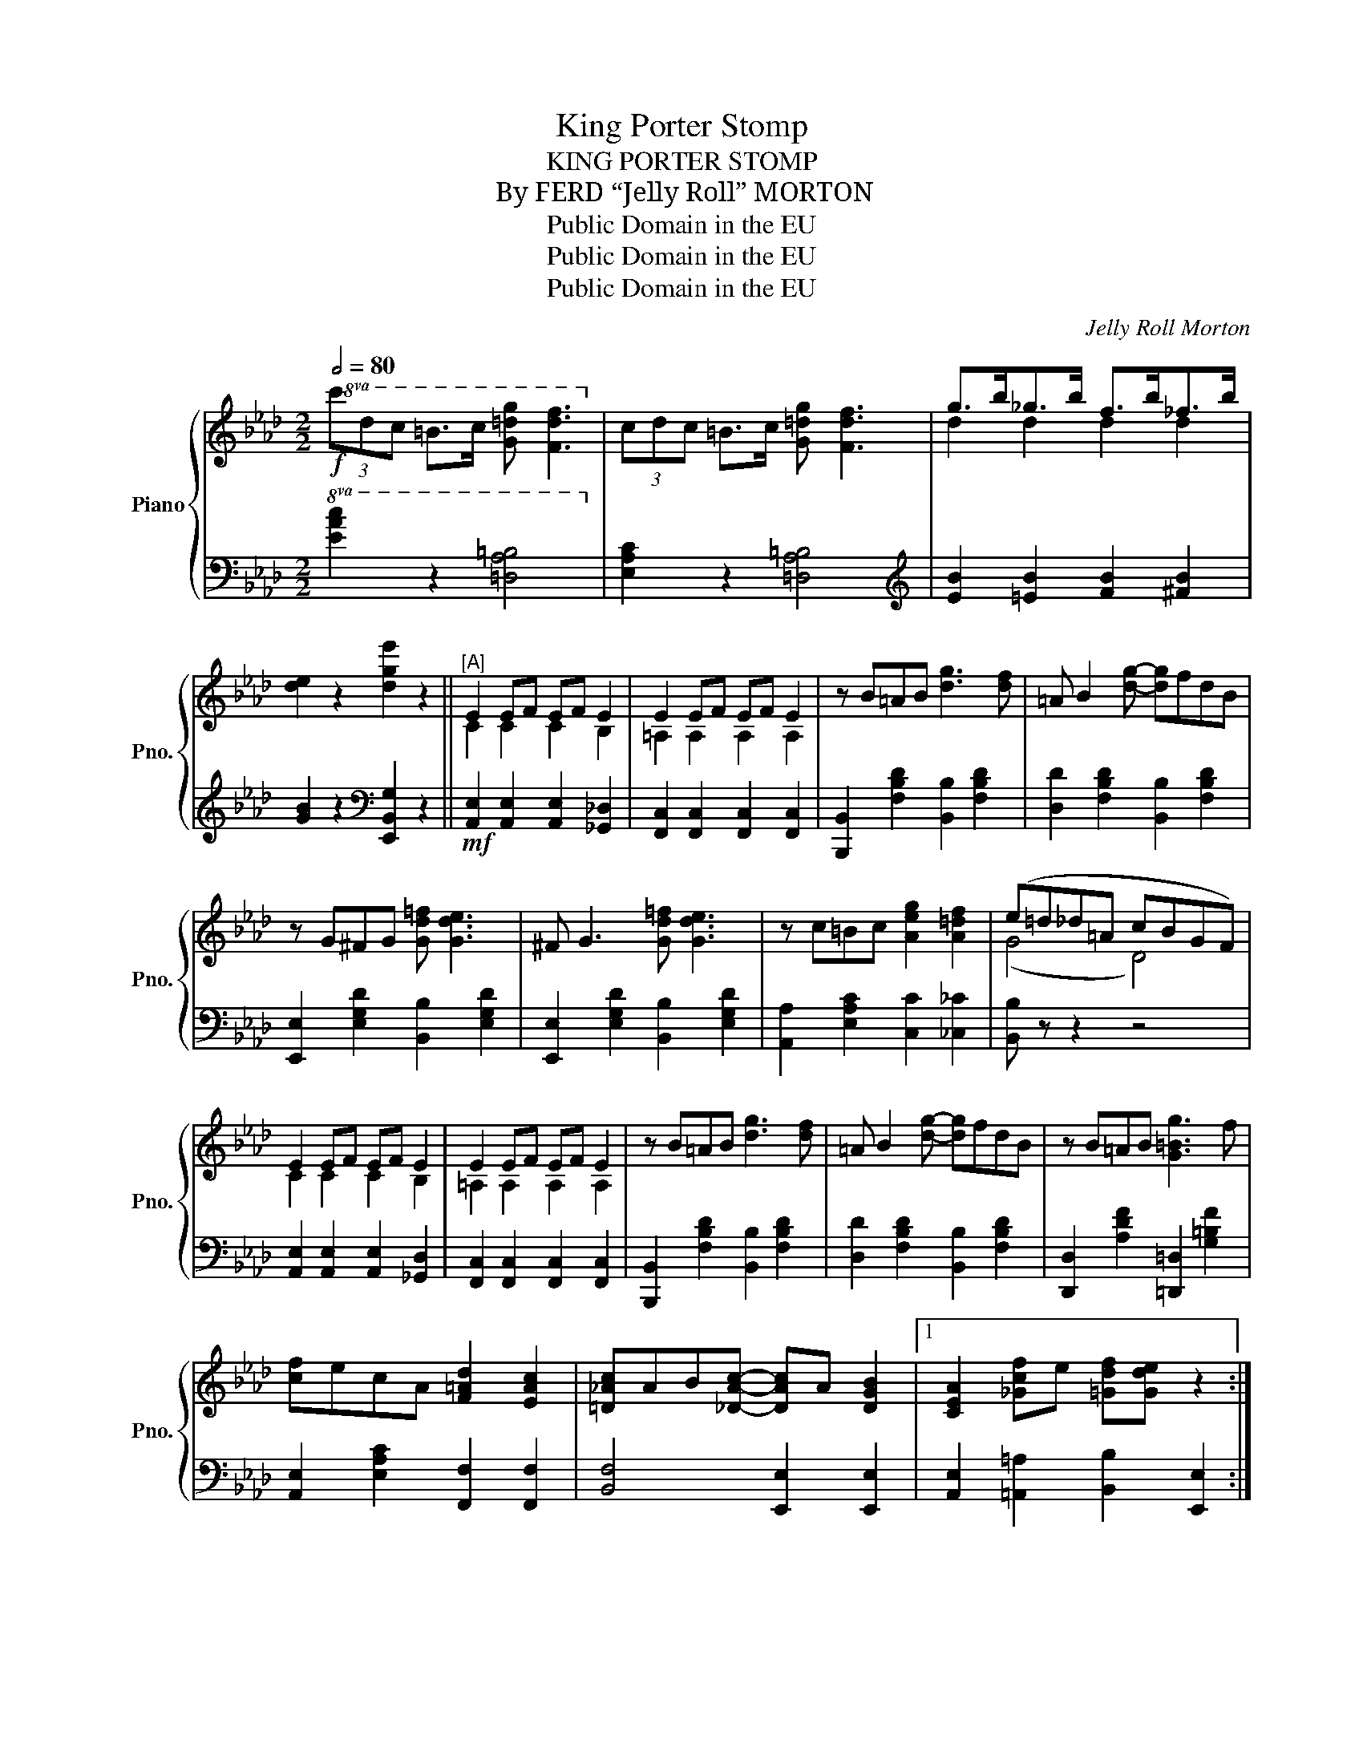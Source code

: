X:1
T:King Porter Stomp
T:KING PORTER STOMP
T:By FERD “Jelly Roll” MORTON
T:Public Domain in the EU
T:Public Domain in the EU
T:Public Domain in the EU
C:Jelly Roll Morton
Z:Public Domain in the EU
%%score { ( 1 3 ) | 2 }
L:1/8
Q:1/2=80
M:2/2
K:Ab
V:1 treble nm="Piano" snm="Pno."
V:3 treble 
V:2 bass 
V:1
!f!!8va(! (3c'd'c' =b>c' [g=d'g'] [fd'f']3!8va)! | (3cdc =B>c [G=dg] [Fdf]3 | g>b_g>b f>b_f>b | %3
 [de]2 z2 [dge']2 z2 ||"^[A]" E2 EF EF E2 | E2 EF EF E2 | z B=AB [dg]3 [df] | =A B2 [dg]- [dg]fdB | %8
 z G^FG [Gd=f] [Gde]3 | ^F G3 [Gd=f] [Gde]3 | z c=Bc [Aeg]2 [A=df]2 | (e=d_d=A cBGF) | %12
 E2 EF EF E2 | E2 EF EF E2 | z B=AB [dg]3 [df] | =A B2 [dg]- [dg]fdB | z B=AB [G=Bg]3 f | %17
 [cf]ecA [F=Ad]2 [EAc]2 | [=D_Ac]AB[_DAc]- [DAc]A [DGB]2 |1 [CEA]2 [_Gcf]e [=Gdf][Gde] z2 :|2 %20
 [CEA]2 [=D=d][Ee] [=E=e][Ff][^F^f][Gg] ||!mf!"^[B]" z (f[Aa]c f[Aa]- [Aa]2) | %22
 z (=e[Gg]c e[Gg]- [Gg]2) | z (c[Ff]=A c[Ff]- [Ff]2) | z (d[Ff]B d[Ff]- [Ff]2) | %25
 z (cA[Fcf]- [Fcf]ecA) | z ([B=dg][=Adg][_Adg]- [Adg]2 ef) | [Gde] z z2 z4 | %28
 z2 ([Ee][Ff] [Gg][Aa][Bb][=B=b]) | z (a[cc']f a[cc']- [cc']2) | z (g[Bb]=e g[Bb]- [Bb]2) | %31
 z (f[Aa]c f[Aa]- [Aa]2) | [Bdfb]3 [Aa] [Bb][Aa][Gg][Ff] | z [Ace]f[Ace]- [Ace]f [Ace]2 | %34
 z [Gde]f[Gde]- [Gde]f [Gde]2 | [Aca]2 z2 z4 | z [Ge][G=Bf]B [Ac]2 z2 || %37
!f!"^Interlude" [Aa]!<(![Gg][Aa][Bb] [cc'][Gg][Aa][Bb] | [cc'][=B=b][cc'][dd']!<)! [ee']2 z2 | %39
!8va(! [aa']2 [gg'][_g_g']- [gg'][ff'][ee'][dd'] | [cc']2 [Bb][Aa]- [Aa]2!8va)! !>![Aa]2 || %41
[K:Db]!p!"^Trio""^[C]" [Ada]2 [Gdg]2 [Ada]2 [Gdg]2 | [=G=e] [Af]2 [Fd]- [Fd]2 [Ada]2 | %43
 [Ada]2 [Gdg]2 [Ada]2 [Gdg]2 | [=G=e] [Af]2 [Fd]- [Fd]2 [Ada]2 | [Ada]2 [Gdg]2 [Ada]2 [Gdg]2 | %46
 [=G=e] [Af]2 [A=db]- [Adb]4 | z2 [E=Gc]B [EGc]e [DGc]2 | [E=Ge] [DGc]2 [C_GA]- [CGA]2 [Ada]2 | %49
 [Ada]2 [Gdg]2 [Ada]2 [Gdg]2 | [=G=e] [Af]2 [Fd]- [Fd]2 [Ada]2 | [Ada]2 [Gdg]2 [Ada]2 [Gdg]2 | %52
 [=G=e] [Af]2 [Fd]- [Fd]2 [Ada]2 | [Ada]2 [Gdg]2 [Ada]2 [Gdg]2 | [=G=e] [Af]2 [A=db]- [Adb]4 | %55
 z =e[=Gdf]e [_Gd] [Gce]3 | [FAd]2 z2 z4 ||"^Stomp" [GBd]2 z2 [=EBd]2 z2 | %58
 [FAd]2 z [F=Ad]- [FAd]2 [FAd]2 | [GBd]2 z2 [=EBd]2 z2 | [FAd]2 z [F=Ad]- [FAd]2 [FAd]2 | %61
 [GBd]2 z2 [=EBd]2 z2 | [FAd]2 z [FAd]- [FAd]2 [FAd]2 | z2 [D=Gc]B [EGc]e [DGc]2 | %64
 [E=Ge] [EGc]2 [C_GA]- [CGA]2 [_CFA]2 | [GBd]2 z2 [=EBd]2 z2 | [FAd]2 z [F=Ad]- [FAd]2 [FAd]2 | %67
 [GBd]2 z2 [=EBd]2 z2 | [FAd]2 z [F=Ad]- [FAd]2 [FAd]2 | [GBd]2 z2 [=EBd]2 z2 | %70
 [FAd]2 z [FAd]- [FAd]2 [FAd]2 | z =e[=Gdf]e [_Gd] [Gce]3 | %72
 [FAd]2 [=e=e'][ee']- [ee'][dd'] [_e_e']2 || [dd']2 z2 z4 | z2 [=e=e'][ee']- [ee'][dd'] [_e_e']2 | %75
 [dd']2 z2 z4 | z2 [=e=e'][ee']- [ee'][dd'] [_e_e']2 | [dd']2 z2 z4 | =e f2 B- B4 | %79
 z2 [C=Gc]B [EGc]e [DGc]2 | [E=Ge] [EGc]2 [C_GA]- [CGA]2 [=e=e']2 | %81
 [=e=e']2 z2 [dd']>[_e_e'][dd']>[ee'] | [dd']2 z2 z2 [=e=e']2 | %83
 [=e=e']2 z2 [dd']>[_e_e'][dd']>[ee'] | [dd']2 z2 z2 [=e=e']2 | %85
 [=e=e']2 z2 [dd']>[_e_e'][dd']>[ee'] | [=e=e'][dd'][_e_e'][dd']- [dd']2 [=e=e'][dd'] | %87
 [_e_e']2 [dd']2 [=e=e'][dd'] [_e_e']2 | [dd']2 [=e=e'][dd'] [_e_e']2 [dd']2 || %89
 [=e=e'][dd'] [_e_e']2 [dd']2 ab | !fermata![f_c'e']6 z2!fine! |] %91
V:2
!8va(! [EAc]2 z2 [=DA=B]4!8va)! | [E,A,C]2 z2 [=D,A,=B,]4 |[K:treble] [EB]2 [=EB]2 [FB]2 [^FB]2 | %3
 [GB]2 z2[K:bass] [E,,B,,G,]2 z2 ||!mf! [A,,E,]2 [A,,E,]2 [A,,E,]2 [_G,,_D,]2 | %5
 [F,,C,]2 [F,,C,]2 [F,,C,]2 [F,,C,]2 | [B,,,B,,]2 [F,B,D]2 [B,,B,]2 [F,B,D]2 | %7
 [D,D]2 [F,B,D]2 [B,,B,]2 [F,B,D]2 | [E,,E,]2 [E,G,D]2 [B,,B,]2 [E,G,D]2 | %9
 [E,,E,]2 [E,G,D]2 [B,,B,]2 [E,G,D]2 | [A,,A,]2 [E,A,C]2 [C,C]2 [_C,_C]2 | [B,,B,] z z2 z4 | %12
 [A,,E,]2 [A,,E,]2 [A,,E,]2 [_G,,D,]2 | [F,,C,]2 [F,,C,]2 [F,,C,]2 [F,,C,]2 | %14
 [B,,,B,,]2 [F,B,D]2 [B,,B,]2 [F,B,D]2 | [D,D]2 [F,B,D]2 [B,,B,]2 [F,B,D]2 | %16
 [D,,D,]2 [A,DF]2 [=D,,=D,]2 [G,=B,F]2 | [A,,E,]2 [E,A,C]2 [F,,F,]2 [F,,F,]2 | %18
 [B,,F,]4 [E,,E,]2 [E,,E,]2 |1 [A,,E,]2 [=A,,=A,]2 [B,,B,]2 [E,,E,]2 :|2 [A,,E,]2 z2 z4 || %21
 [F,,F,]2 [F,A,C]2 [G,,G,]2 [F,,F,]2 | [=E,,=E,]2 [G,B,=E]2 [C,C]2 [B,,B,]2 | %23
 [=A,,=A,]2 [F,A,E]2 [F,,F,]2 [F,A,E]2 | [B,,B,]2 [F,B,D]2 [B,,B,]2 [=B,,=B,]2 | %25
 [C,C]2 [E,A,C]2 [G,,G,]2 [F,,F,]2 | [B,,B,]2 [A,B,=D]2 [F,,F,]2 [A,B,D]2 | %27
"^marcato" [E,,E,] [D,,D,]2 [B,,,B,,]- [B,,,B,,]B,, B,,2 | E,,2 z2 z4 | %29
 [F,,F,]2 [F,A,C]2 [G,,G,]2 [F,,F,]2 | [=E,,=E,]2 [B,C=E]2 [C,,C,]2 [B,CE]2 | %31
 [F,,F,]2 [F,A,C]2 [F,,F,]2 [E,,E,]2 | [D,,D,]2 [A,DF]2 [=D,,=D,]2 [F,,F,]2 | %33
 [A,,A,]2 [E,A,C]2 [A,,A,]2 [E,,E,]2 | [B,,B,]2 [E,G,D]2 [B,,B,]2 [E,,E,]2 | %35
 [A,,A,]2 [F,,F,][E,,E,] [E,,E,]2 [C,,C,]2 | [A,,,A,,]2 [G,,=D,=B,]2 [A,,E,C]2 z2 || %37
 [A,,A,][G,,G,][A,,A,][B,,B,] [C,C][G,,G,][A,,A,][B,,B,] | [C,C][=B,,=B,][C,C][D,D] [E,E]2 z2 | %39
!8va(! [A,A]2 [G,G][_G,_G]- [G,G][F,F][E,E][D,D] | [C,C]2 [B,,B,][A,,A,]- [A,,A,]2!8va)! z2 || %41
[K:Db] [B,,B,]4 [=A,,=A,]4 | [_A,,_A,]2 [A,DF]2 [D,D]2 [_C,_C]2 | [B,,B,]4 [=A,,=A,]4 | %44
 [_A,,_A,]2 [A,DF]2 [D,D]2 [_C,_C]2 | [B,,B,]4 [=A,,=A,]4 | %46
 [_A,,_A,]2 [=A,,=A,]2 [B,,B,]2 [_A,,_A,]2 | [=G,,=G,]2 z2 [E,,E,]2 z2 | %48
 [B,,B,]2 [E,,E,]2 [A,,A,]2 [_C,_C]2 | [B,,B,]4 [=A,,=A,]4 | [_A,,_A,]2 [A,DF]2 [D,D]2 [_C,_C]2 | %51
 [B,,B,]4 [=A,,=A,]4 | [_A,,_A,]2 [A,DF]2 [D,D]2 [_C,_C]2 | [B,,B,]4 [=A,,=A,]4 | %54
 [_A,,_A,]2 [=A,,=A,]2 [B,,B,]2 [_A,,_A,]2 | [=G,,=G,]2 [E,B,D]2 [A,,A,]2 [A,,A,]2 | %56
 [D,D]2 [D,,D,]2 [E,,E,]2 [F,,F,]2 || [G,,G,]2 [G,B,D]2 [=G,,=G,]2 [G,B,D]2 | %58
 [A,,A,]2 [F,_CD]2 [D,,D,]2 [F,CD]2 | [G,,G,]2 [G,B,D]2 [=G,,=G,]2 [G,B,D]2 | %60
 [A,,A,]2 [F,_CD]2 [D,,D,]2 [F,CD]2 | [G,,G,]2 [G,B,D]2 [=G,,=G,]2 [G,B,D]2 | %62
 [A,,A,]2 z2 [B,,B,]2 [A,,A,]2 | [=G,,=G,]2 z2 [E,,E,]4 | [B,,B,]2 [E,,E,]2 [A,,A,]2 [D,,D,]2 | %65
 [G,,G,]2 [G,B,D]2 [=G,,=G,]2 [G,B,D]2 | [A,,A,]2 [F,_CD]2 [D,,D,]2 [F,CD]2 | %67
 [G,,G,]2 [G,B,D]2 [=G,,=G,]2 [G,B,D]2 | [A,,A,]2 [F,_CD]2 [D,,D,]2 [F,CD]2 | %69
 [G,,G,]2 [G,B,D]2 [=G,,=G,]2 [G,B,D]2 | [A,,A,]2 z2 [B,,B,]2 [A,,A,]2 | %71
 [=G,,=G,]2 [E,B,D]2 [A,,A,]2 [A,,A,]2 | [D,D]2 [D,,D,]2 [!courtesy!_E,,!courtesy!_E,]2 [F,,F,]2 || %73
 [G,,G,]2 [G,B,D]2 [=G,,=G,]2 [G,B,D]2 | [A,,A,]2 [A,_CDF]2 [D,,D,]2 [A,CDF]2 | %75
 [G,,G,]2 [G,B,D]2 [=G,,=G,]2 [G,B,D]2 | [A,,A,]2 [A,_CDF]2 [D,,D,]2 [A,CDF]2 | %77
 [G,,G,]2 [G,B,D]2 [=G,,=G,]2 [G,B,D]2 | [A,,A,]2 [=A,,=A,]2 [B,,B,]2 [_A,,_A,]2 | %79
 [=G,,=G,]2 z2 [E,,E,]4 | [B,,B,]2 [E,,E,]2 [A,,A,]2 [D,,D,]2 | %81
 [G,,G,]2 [G,B,D]2 [=G,,=G,]2 [G,B,D]2 | [A,,A,]2 [A,_CDF]2 [D,,D,]2 [A,CDF]2 | %83
 [G,,G,]2 [G,B,D]2 [=G,,=G,]2 [G,B,D]2 | [A,,A,]2 [A,_CDF]2 [D,,D,]2 [A,CDF]2 | %85
 [G,,G,]2 [G,B,D]2 [=G,,=G,]2 [G,B,D]2 | [A,,A,]2 [=A,,=A,]2 [B,,B,]2 [_A,,_A,]2 | %87
 [=G,,=G,]4 [_G,,_G,]4 | [F,,F,]2 [B,,B,]2 [=A,,=A,]2 [_A,,_A,]2 || %89
 [=G,,=G,]2 [_G,,_G,]2 [F,,F,]2 [A,,A,]2 | !fermata![D,,D,]6 z2 |] %91
V:3
!8va(! x8!8va)! | x8 | d2 d2 d2 d2 | x8 || C2 C2 C2 B,2 | =A,2 A,2 A,2 A,2 | x8 | x8 | x8 | x8 | %10
 x8 | (G4 D4) | C2 C2 C2 B,2 | =A,2 A,2 A,2 A,2 | x8 | x8 | x8 | x8 | x8 |1 x8 :|2 x8 || x8 | x8 | %23
 x8 | x8 | x8 | x8 | x8 | x8 | x8 | x8 | x8 | x8 | x8 | x8 | x8 | x8 || x8 | x8 |!8va(! x8 | %40
 x6!8va)! x2 ||[K:Db] x8 | x8 | x8 | x8 | x8 | x8 | x8 | x8 | x8 | x8 | x8 | x8 | x8 | x8 | x8 | %56
 x8 || x8 | x8 | x8 | x8 | x8 | x8 | x8 | x8 | x8 | x8 | x8 | x8 | x8 | x8 | x8 | x8 || x8 | x8 | %75
 x8 | x8 | x8 | x8 | x8 | x8 | x8 | x8 | x8 | x8 | x8 | x8 | x8 | x8 || x8 | x8 |] %91

